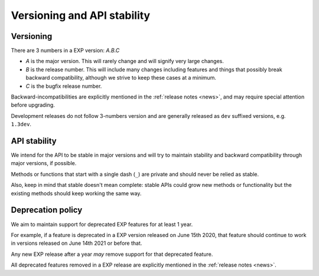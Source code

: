 .. _versioning:

============================
Versioning and API stability
============================

Versioning
==========

.. index:: versioning

There are 3 numbers in a EXP version: *A.B.C*

* *A* is the major version. This will rarely change and will signify very
  large changes.
* *B* is the release number. This will include many changes including features
  and things that possibly break backward compatibility, although we strive to
  keep these cases at a minimum.
* *C* is the bugfix release number.

Backward-incompatibilities are explicitly mentioned in the
:ref:`release notes <news>`, and may require special attention before
upgrading.

Development releases do not follow 3-numbers version and are generally
released as ``dev`` suffixed versions, e.g. ``1.3dev``.

API stability
=============

.. index:: API stability

We intend for the API to be stable in major versions and will try to
maintain stability and backward compatibility through major versions,
if possible.

Methods or functions that start with a single dash (``_``) are private and
should never be relied as stable.

Also, keep in mind that stable doesn't mean complete: stable APIs could grow
new methods or functionality but the existing methods should keep working the
same way.


.. _deprecation-policy:

Deprecation policy
==================

.. index:: deprecation

We aim to maintain support for deprecated EXP features for at least 1 year.

For example, if a feature is deprecated in a EXP version released on
June 15th 2020, that feature should continue to work in versions
released on June 14th 2021 or before that.

Any new EXP release after a year *may* remove support for that deprecated
feature.

All deprecated features removed in a EXP release are explicitly
mentioned in the :ref:`release notes <news>`.


.. _odd-numbered versions for development releases: https://en.wikipedia.org/wiki/Software_versioning#Odd-numbered_versions_for_development_releases

